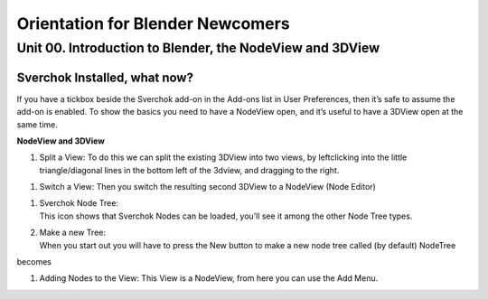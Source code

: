 **********************************
Orientation for Blender Newcomers
**********************************

Unit 00. Introduction to Blender, the NodeView and 3DView
---------------------------------------------------------

Sverchok Installed, what now?
~~~~~~~~~~~~~~~~~~~~~~~~~~~~~

If you have a tickbox beside the Sverchok add-on in the Add-ons list in
User Preferences, then it’s safe to assume the add-on is enabled. To
show the basics you need to have a NodeView open, and it’s useful to
have a 3DView open at the same time.

| **NodeView and 3DView**
| |image1|

#. Split a View:
   To do this we can split the existing 3DView into two views, by
   leftclicking into the little triangle/diagonal lines in the bottom
   left of the 3dview, and dragging to the right.

|splittingawindow|

#. Switch a View:
   Then you switch the resulting second 3DView to a NodeView (Node
   Editor)

|switchview|

#. | Sverchok Node Tree:
   | This icon |image2| shows that Sverchok Nodes can be loaded, you’ll
     see it among the other Node Tree types. |image3|

#. | Make a new Tree:
   | When you start out you will have to press the New button to make a
     new node tree called (by default) NodeTree

|image4|

becomes

|image5|

#. Adding Nodes to the View:
   This View is a NodeView, from here you can use the Add Menu.

|image6|

.. |image1| image:: https://cloud.githubusercontent.com/assets/619340/18806338/172b3e68-822a-11e6-8231-545a0a484a8a.png
.. |splittingawindow| image:: https://cloud.githubusercontent.com/assets/619340/18806709/f7659ea6-8234-11e6-9ac8-b566bf8b2eca.gif
.. |switchview| image:: https://cloud.githubusercontent.com/assets/619340/18806724/75f30fd8-8235-11e6-9319-40888ca49337.gif
.. |image2| image:: https://cloud.githubusercontent.com/assets/619340/18806728/98b24bb0-8235-11e6-8455-c382fb0686c9.png
.. |image3| image:: https://cloud.githubusercontent.com/assets/619340/18806345/41d59726-822a-11e6-96c6-2ed9a986923e.png
.. |image4| image:: https://cloud.githubusercontent.com/assets/619340/18806350/773e948a-822a-11e6-9235-3911978b80ca.png
.. |image5| image:: https://cloud.githubusercontent.com/assets/619340/18806355/8cf163ac-822a-11e6-96a0-064c3310752b.png
.. |image6| image:: https://cloud.githubusercontent.com/assets/619340/18806364/c25f9928-822a-11e6-9d15-89ad5587d78d.png

